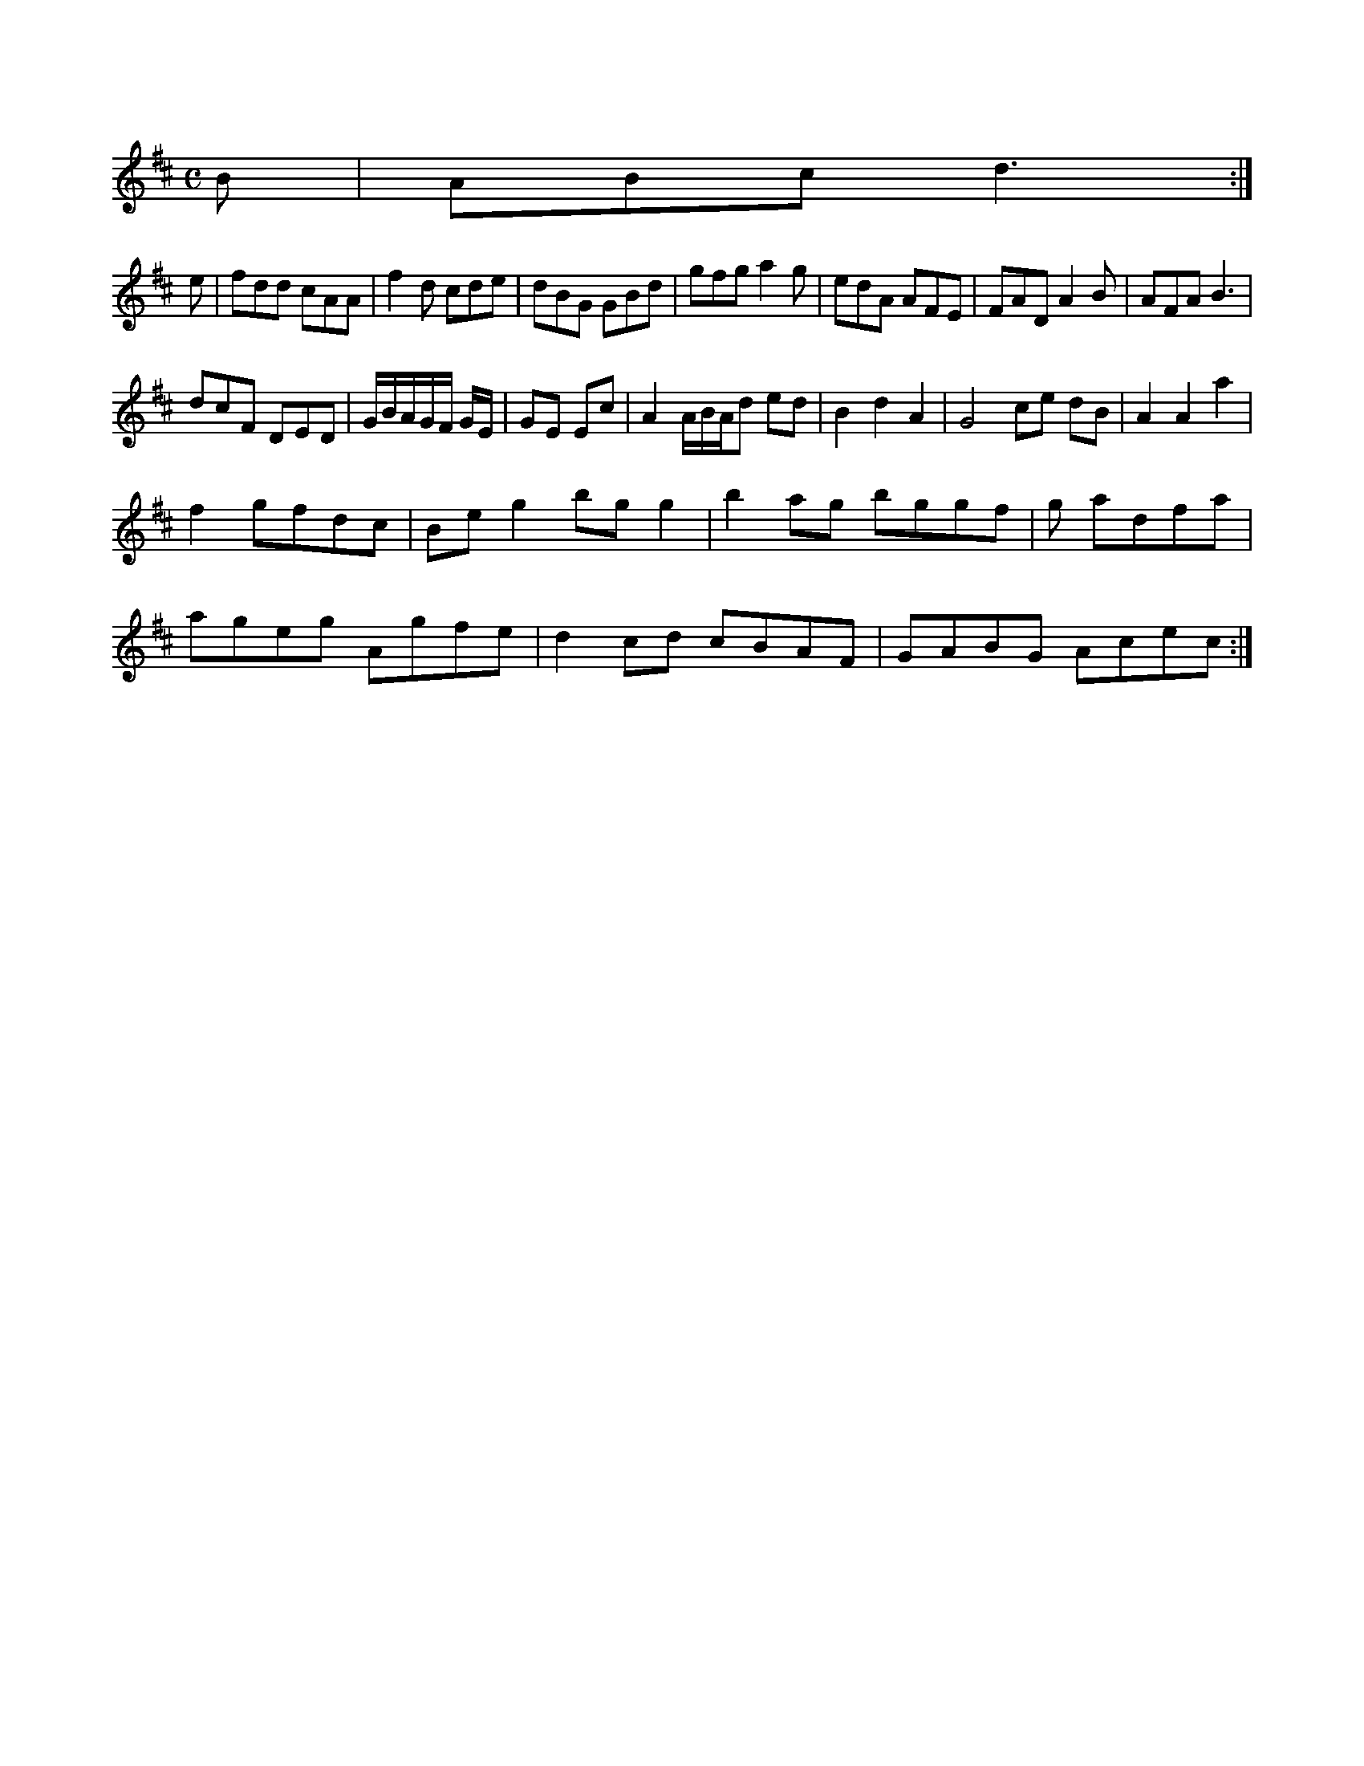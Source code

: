 X:116
M:C
L:1/8
K:D Major
B|ABc d3:|!
e|fdd cAA|f2d cde|dBG GBd|gfg a2g|edA AFE|FAD A2B|AFA B3|!
dcF DED|G/B/A/G/F/ G/E/|GE Ec|A2 A/B/A/d ed|B2 d2 A2|G4  ce dB|A2 A2 a2|!
f2 gfdc|Beg2 bgg2|b2ag bggf|g adfa|!
ageg Agfe|d2cd cBAF|GABG Acec:|!